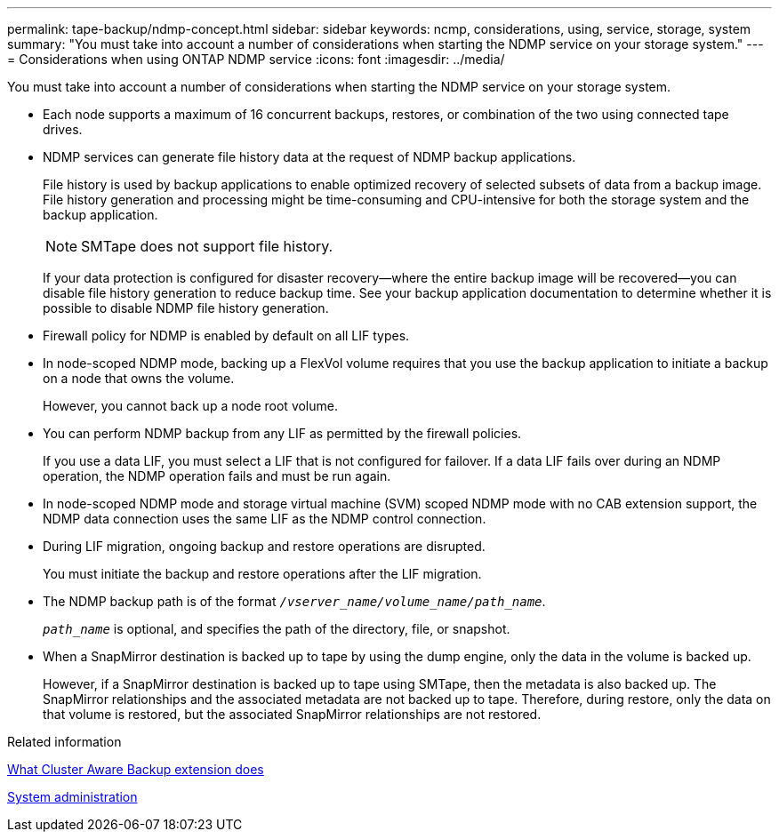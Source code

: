 ---
permalink: tape-backup/ndmp-concept.html
sidebar: sidebar
keywords: ncmp, considerations, using, service, storage, system
summary: "You must take into account a number of considerations when starting the NDMP service on your storage system."
---
= Considerations when using ONTAP NDMP service
:icons: font
:imagesdir: ../media/

[.lead]
You must take into account a number of considerations when starting the NDMP service on your storage system.

* Each node supports a maximum of 16 concurrent backups, restores, or combination of the two using connected tape drives.
* NDMP services can generate file history data at the request of NDMP backup applications.
+
File history is used by backup applications to enable optimized recovery of selected subsets of data from a backup image. File history generation and processing might be time-consuming and CPU-intensive for both the storage system and the backup application.
+
[NOTE]
====
SMTape does not support file history.
====
+
If your data protection is configured for disaster recovery--where the entire backup image will be recovered--you can disable file history generation to reduce backup time. See your backup application documentation to determine whether it is possible to disable NDMP file history generation.

* Firewall policy for NDMP is enabled by default on all LIF types.
* In node-scoped NDMP mode, backing up a FlexVol volume requires that you use the backup application to initiate a backup on a node that owns the volume.
+
However, you cannot back up a node root volume.

* You can perform NDMP backup from any LIF as permitted by the firewall policies.
+
If you use a data LIF, you must select a LIF that is not configured for failover. If a data LIF fails over during an NDMP operation, the NDMP operation fails and must be run again.

* In node-scoped NDMP mode and storage virtual machine (SVM) scoped NDMP mode with no CAB extension support, the NDMP data connection uses the same LIF as the NDMP control connection.
* During LIF migration, ongoing backup and restore operations are disrupted.
+
You must initiate the backup and restore operations after the LIF migration.

* The NDMP backup path is of the format `_/vserver_name/volume_name/path_name_`.
+
`_path_name_` is optional, and specifies the path of the directory, file, or snapshot.

* When a SnapMirror destination is backed up to tape by using the dump engine, only the data in the volume is backed up.
+
However, if a SnapMirror destination is backed up to tape using SMTape, then the metadata is also backed up. The SnapMirror relationships and the associated metadata are not backed up to tape. Therefore, during restore, only the data on that volume is restored, but the associated SnapMirror relationships are not restored.

.Related information

xref:cluster-aware-backup-extension-concept.adoc[What Cluster Aware Backup extension does]

link:../system-admin/index.html[System administration]
